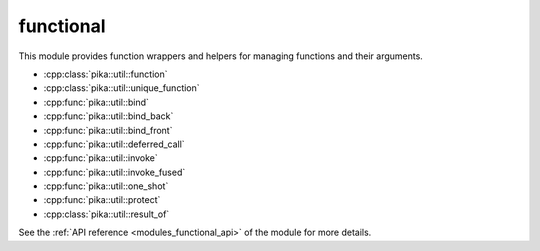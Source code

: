 ..
    Copyright (c) 2019 The STE||AR-Group

    SPDX-License-Identifier: BSL-1.0
    Distributed under the Boost Software License, Version 1.0. (See accompanying
    file LICENSE_1_0.txt or copy at http://www.boost.org/LICENSE_1_0.txt)

.. _modules_functional:

==========
functional
==========

This module provides function wrappers and helpers for managing functions and
their arguments.

* :cpp:class:`pika::util::function`
* :cpp:class:`pika::util::unique_function`
* :cpp:func:`pika::util::bind`
* :cpp:func:`pika::util::bind_back`
* :cpp:func:`pika::util::bind_front`
* :cpp:func:`pika::util::deferred_call`
* :cpp:func:`pika::util::invoke`
* :cpp:func:`pika::util::invoke_fused`
* :cpp:func:`pika::util::one_shot`
* :cpp:func:`pika::util::protect`
* :cpp:class:`pika::util::result_of`

See the :ref:`API reference <modules_functional_api>` of the module for more
details.
